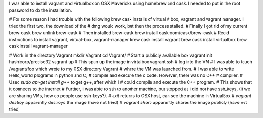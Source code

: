 I was able to install vagrant and virtualbox on OSX Mavericks using homebrew and cask. I needed to put in the root password to do the installation.

# For some reason I had trouble with the following brew cask installs of virtual
# box, vagrant and vagrant manager. I tried the first two, the download of the 
# dmg would work, but then the process stalled.
# Finally I got rid of my current brew-cask
brew unlink brew-cask
# Then installed brew-cask 
brew install caskroom/cask/brew-cask
# Redid instructions to install vagrant, virtual-box, vagrant-manager
brew cask install vagrant
brew cask install virtualbox
brew cask install vagrant-manager

# Work in the directory Vagrant
mkdir Vagrant
cd Vagrant/
# Start a publicly available box
vagrant init hashicorp/precise32
vagrant up # This spun up the image in virtalbox
vagrant ssh # log into the VM
# I was able to touch /vagrant/foo which wrote to my OSX directory Vagrant 
# where the VM was launched from.
# I was able to write Hello_world programs in python and C,
# compile and execute the c code. However, there was no C++
# compiler. 
# Used `sudo apt-get install g++` to get g++, after which I 
# could compile and execute the C++ program.
# This shows that it connects to the internet
# Further, I was able to ssh to another machine, but stopped as I did not have ssh_keys, (If we are sharing VMs, how do people use ssh-keys?).
# `exit` returns to OSX host, can see the machine in VirtualBox 
# `vagrant destroy` apparently destroys the image (have not tried)
# `vagrant share` apparently shares the image publicly (have not tried)

